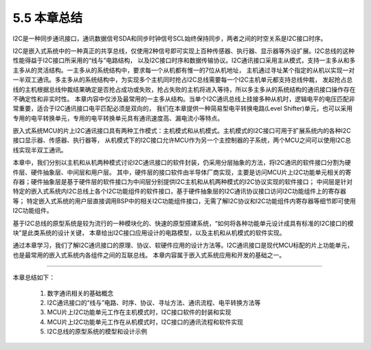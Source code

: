 ===========================
5.5 本章总结
===========================

I2C是一种同步通讯接口，通讯数据信号SDA和同步时钟信号SCL始终保持同步，两者之间的时空关系是I2C接口时序。

I2C是嵌入式系统中的一种真正的共享总线，仅使用2种信号即可实现上百种传感器、执行器、显示器等外设扩展。I2C总线的这种性能得益于I2C接口所采用的“线与”电路结构，
以及I2C接口时序和数据传输协议。I2C通讯接口采用主从模式，支持一主多从和多主多从的灵活结构。一主多从的系统结构中，要求每一个从机都有惟一的7位从机地址，
主机通过寻址某个指定的从机以实现一对一半双工通讯。多主多从的系统结构中，为实现多个主机同时抢占I2C总线需要每一个I2C主机单元都支持总线仲裁，
发起抢占总线的主机根据总线仲裁结果确定是否抢占成功或失败，抢占失败的主机将进入等待，所以多主多从的系统结构的通讯接口操作存在不确定性和非实时性。
本章内容中仅涉及最常用的一主多从结构。当单个I2C通讯总线上挂接多种从机时，逻辑电平的电压匹配非常重要，适合于I2C通讯接口电平匹配必须是双向的，
我们在本章提供一种简易型电平转换电路(Level Shifter)单元，也可以采用专用的电平转换单元，专用的电平转换单元具有通讯速度高、漏电流小等特点。

嵌入式系统MCU的片上I2C通讯接口具有两种工作模式：主机模式和从机模式。主机模式的I2C接口可用于扩展系统内的各种I2C接口显示器、传感器、执行器等，
从机模式下的I2C接口允许MCU作为另一个主控制器的子系统，两个MCU之间可以使用I2C总线实现半双工通讯。

本章中，我们分别以主机和从机两种模式讨论I2C通讯接口的软件封装，仍采用分层抽象的方法，将I2C通讯的软件接口分割为硬件层、硬件抽象层、中间层和用户层。
其中，硬件层的接口软件由半导体厂商实现，主要是访问MCU片上I2C功能单元相关的寄存器；硬件抽象层是基于硬件层的软件接口为中间层分别提供I2C主机和从机两种模式的I2C协议实现的软件接口；
中间层是针对特定的嵌入式系统内I2C总线上各个I2C功能组件的软件接口，基于硬件抽象层的I2C通讯协议接口访问I2C功能组件上的寄存器等；
特定嵌入式系统的用户层直接调用BSP中的相关I2C功能组件接口，无需了解I2C协议和I2C功能组件内寄存器等细节即可使用I2C功能组件。

基于I2C总线的原型系统是较为流行的一种模块化的、快速的原型搭建系统，“如何将各种功能单元设计成具有标准的I2C接口的模块”是此类系统的设计关键，
本章给出I2C接口应用设计的电路模型，以及主机和从机模式的软件实现。

通过本章学习，我们了解I2C通讯接口的原理、协议、软硬件应用的设计方法等。I2C通讯接口是现代MCU标配的片上功能单元，也是最常用的嵌入式系统内各组件之间的互联总线。
本章内容属于嵌入式系统应用和开发的基础之一。

-------------------------

本章总结如下：

  1. 数字通讯相关的基础概念
  2. I2C通讯接口的“线与”电路、时序、协议、寻址方法、通讯流程、电平转换方法等
  3. MCU片上I2C功能单元工作在主机模式时，I2C接口软件的封装和实现
  4. MCU片上I2C功能单元工作在从机模式时，I2C接口的通讯流程和软件实现
  5. I2C总线的原型系统的模型和设计示例



